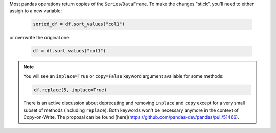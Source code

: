 Most pandas operations return copies of the ``Series``/``DataFrame``. To make the changes "stick",
you'll need to either assign to a new variable:

   .. code-block:: python

      sorted_df = df.sort_values("col1")


or overwrite the original one:

   .. code-block:: python

      df = df.sort_values("col1")

.. note::

   You will see an ``inplace=True`` or ``copy=False`` keyword argument available for
   some methods:

   .. code-block:: python

      df.replace(5, inplace=True)

   There is an active discussion about deprecating and removing ``inplace`` and ``copy``
   except for a very small subset of methods (including ``replace``). Both keywords won't be
   necessary anymore in the context of Copy-on-Write. The proposal can be found
   [here](https://github.com/pandas-dev/pandas/pull/51466).
